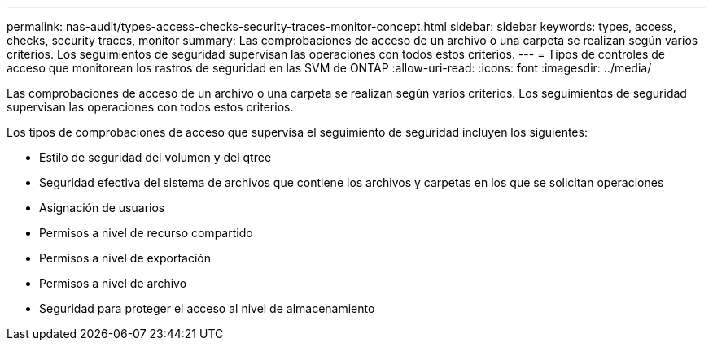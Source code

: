---
permalink: nas-audit/types-access-checks-security-traces-monitor-concept.html 
sidebar: sidebar 
keywords: types, access, checks, security traces, monitor 
summary: Las comprobaciones de acceso de un archivo o una carpeta se realizan según varios criterios. Los seguimientos de seguridad supervisan las operaciones con todos estos criterios. 
---
= Tipos de controles de acceso que monitorean los rastros de seguridad en las SVM de ONTAP
:allow-uri-read: 
:icons: font
:imagesdir: ../media/


[role="lead"]
Las comprobaciones de acceso de un archivo o una carpeta se realizan según varios criterios. Los seguimientos de seguridad supervisan las operaciones con todos estos criterios.

Los tipos de comprobaciones de acceso que supervisa el seguimiento de seguridad incluyen los siguientes:

* Estilo de seguridad del volumen y del qtree
* Seguridad efectiva del sistema de archivos que contiene los archivos y carpetas en los que se solicitan operaciones
* Asignación de usuarios
* Permisos a nivel de recurso compartido
* Permisos a nivel de exportación
* Permisos a nivel de archivo
* Seguridad para proteger el acceso al nivel de almacenamiento

